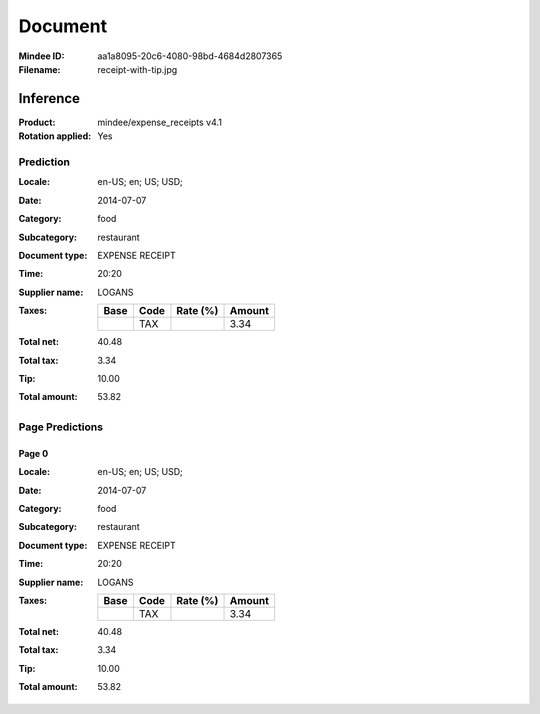 ########
Document
########
:Mindee ID: aa1a8095-20c6-4080-98bd-4684d2807365
:Filename: receipt-with-tip.jpg

Inference
#########
:Product: mindee/expense_receipts v4.1
:Rotation applied: Yes

Prediction
==========
:Locale: en-US; en; US; USD;
:Date: 2014-07-07
:Category: food
:Subcategory: restaurant
:Document type: EXPENSE RECEIPT
:Time: 20:20
:Supplier name: LOGANS
:Taxes:
  +---------------+--------+----------+---------------+
  | Base          | Code   | Rate (%) | Amount        |
  +===============+========+==========+===============+
  |               | TAX    |          | 3.34          |
  +---------------+--------+----------+---------------+
:Total net: 40.48
:Total tax: 3.34
:Tip: 10.00
:Total amount: 53.82

Page Predictions
================

Page 0
------
:Locale: en-US; en; US; USD;
:Date: 2014-07-07
:Category: food
:Subcategory: restaurant
:Document type: EXPENSE RECEIPT
:Time: 20:20
:Supplier name: LOGANS
:Taxes:
  +---------------+--------+----------+---------------+
  | Base          | Code   | Rate (%) | Amount        |
  +===============+========+==========+===============+
  |               | TAX    |          | 3.34          |
  +---------------+--------+----------+---------------+
:Total net: 40.48
:Total tax: 3.34
:Tip: 10.00
:Total amount: 53.82

